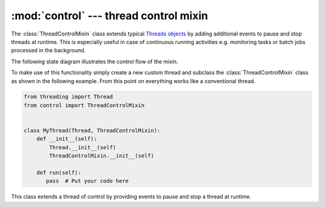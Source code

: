 :mod:`control` --- thread control mixin
=======================================

.. py:currentmodule:: src.thread_extension.control

The :class:`ThreadControlMixin` class extends typical `Threads objects <https://docs.
python.org/3/library/threading.html#thread-objects>`_ by adding additional events to
pause and stop threads at runtime. This is especially useful in case of continuous
running activities e.g. monitoring tasks or batch jobs processed in the background.

The following state diagram illustrates the control flow of the mixin.

.. _link-status-diagram:

.. image:: resources/state_diagram_thread_control_mixin.png
  :scale: 54%
  :alt: State Diagram

To make use of this functionality simply create a new custom thread and subclass the
:class:`ThreadControlMixin` class as shown in the following example. From this point
on everything works like a conventional thread.

.. code-block:: python

   from threading import Thread
   from control import ThreadControlMixin


   class MyThread(Thread, ThreadControlMixin):
       def __init__(self):
           Thread.__init__(self)
           ThreadControlMixin.__init__(self)

       def run(self):
          pass  # Put your code here



.. class:: ThreadControlMixin

   This class extends a thread of control by providing events to pause and stop a thread
   at runtime.

   .. py:attribute:: status

      A string used for internal status tracking only. Can be one of the following options
      ``initial``, ``running``, ``paused`` or ``stopped``. For more information please
      refer to the :ref:`Status Diagram <link-status-diagram>` section.

   .. method:: is_running()

      This method returns ``True`` if the object is in ``running`` state and ``False``
      otherwise.

   .. method:: is_stopped()

      This method returns ``True`` just after the :meth:`~ThreadControlMixin.stop` event
      is set for the first time.

   .. method:: pause()

      This method puts the object from ``running`` into ``paused`` state.

      :meth:`~ThreadControlMixin.pause` raises a :exc:`RuntimeError` if an attempt is
      made to pause the current object during ``initial`` or ``stopped`` state.

   .. method:: resume()

      This method puts the object from ``paused`` into ``running`` state.

      :meth:`~ThreadControlMixin.resume` raises a :exc:`RuntimeError` if an attempt is
      made to resume the current object during ``initial`` or ``stopped`` state.

   .. method:: stop()

      This method triggers the stop event and can only be called once.

      This method will raise a :exc:`RuntimeError` if called more than once on the same
      object. It is also an error to :meth:`~ThreadControlMixin.stop` the object during
      ``initial`` state and attempts to do so raise the same exception.

   .. method:: wait(timeout=None)

      This method waits until a state change from ``paused`` to ``running`` happens.

      When the *timeout* argument is present and not ``None``, it should be a
      floating point number specifying a timeout for the operation in seconds
      (or fractions thereof).

      :meth:`~ThreadControlMixin.wait` raises a :exc:`RuntimeError` if an attempt is
      made to wait the current object during ``initial`` or ``stopped`` state.

   .. method:: set_start_state()

      This method puts the object from ``initial`` into ``running`` state and
      can only be called once.

      This method will raise a :exc:`RuntimeError` if called more than once on
      the same object.

   .. method:: set_end_state()

      This method puts the object into ``stopped`` state.

